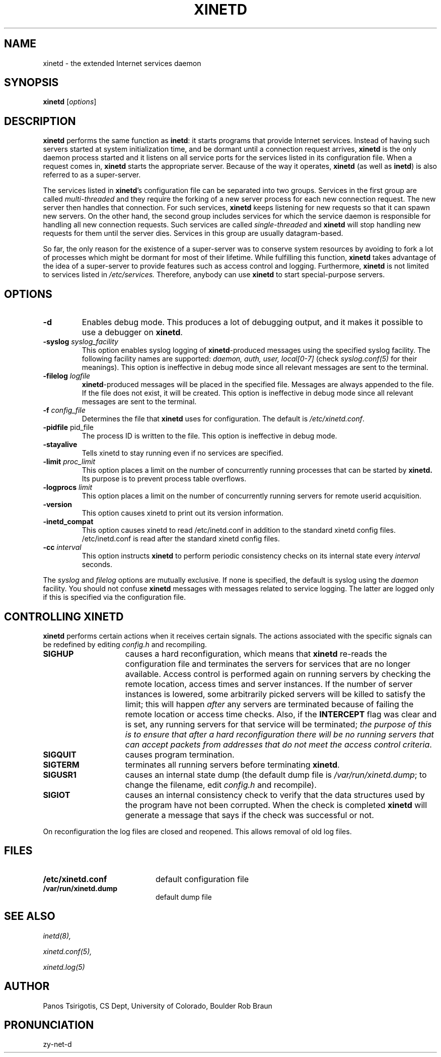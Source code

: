 .\"(c) Copyright 1992 by Panagiotis Tsirigotis
.\"(c) Sections Copyright 1998-2001 by Rob Braun
.\"All rights reserved.  The file named COPYRIGHT specifies the terms 
.\"and conditions for redistribution.
.\"
.\" $Id: xinetd.man,v 1.1.1.1 1999/10/12 17:28:59 bbraun Exp $
.TH XINETD 8 "14 June 2001"
.\" *************************** NAME *********************************
.SH NAME
xinetd \- the extended Internet services daemon
.\" *************************** SYNOPSIS *********************************
.SH SYNOPSIS
.B xinetd
[\fIoptions\fP]
.\" *************************** DESCRIPTION *********************************
.SH DESCRIPTION
\fBxinetd\fP performs the same function as \fBinetd\fP: it starts
programs that provide Internet services.  Instead of having such
servers started at system initialization time, and be dormant until a
connection request arrives, \fBxinetd\fP is the only daemon process
started and it listens on all service ports for the services listed in
its configuration file. When a request comes in, \fBxinetd\fP starts
the appropriate server.  Because of the way it operates, \fBxinetd\fP
(as well as \fBinetd\fP) is also referred to as a super-server.
.LP
The services listed in \fBxinetd\fP's configuration file can be
separated into two groups.  Services in the first group are called
.I "multi-threaded"
and they require the forking of a new server process for each new
connection request.  The new server then handles that connection.  For
such services, \fBxinetd\fP keeps listening for new requests so that it
can spawn new servers.  On the other hand, the second group includes
services for which the service daemon is responsible for handling all
new connection requests.  Such services are called
.I "single-threaded"
and \fBxinetd\fP will stop handling new requests for them until the
server dies.  Services in this group are usually datagram-based.
.LP
So far, the only reason for the existence of a super-server was to
conserve system resources by avoiding to fork a lot of processes which
might be dormant for most of their lifetime.  While fulfilling this
function, \fBxinetd\fP takes advantage of the idea of a super-server to
provide features such as access control and logging.  Furthermore,
\fBxinetd\fP is not limited to services listed in
.I /etc/services.
Therefore, anybody can use \fBxinetd\fP to start special-purpose
servers.
.\" *************************** OPTIONS *********************************
.SH OPTIONS
.TP
.BR \-d
Enables debug mode. This produces a lot of debugging output, and it
makes it possible to use a debugger on \fBxinetd\fP.
.TP
.BI \-syslog " syslog_facility"
This option enables syslog logging of \fBxinetd\fP-produced messages
using the specified syslog facility.
The following facility names are supported:
.I daemon,
.I auth,
.I user,
.I "local[0-7]"
(check \fIsyslog.conf(5)\fP for their meanings).
This option is ineffective in debug mode since all relevant messages are sent
to the terminal.
.TP
.BI \-filelog " logfile"
\fBxinetd\fP-produced messages will be placed in the specified file.
Messages are always appended to the file.
If the file does not exist, it will be created.
This option is ineffective in debug mode since all relevant messages are sent
to the terminal.
.TP
.BI \-f " config_file"
Determines the file that \fBxinetd\fP uses for configuration. The
default is \fI/etc/xinetd.conf\fP.
.TP
.BR \-pidfile " pid_file"
.br
The process ID is written to the file. This option is ineffective in debug mode. 
.TP
.BI \-stayalive 
Tells xinetd to stay running even if no services are specified.
.TP
.BI \-limit " proc_limit"
This option places a limit on the number of concurrently running processes
that can be started by
.B xinetd.
Its purpose is to prevent process table overflows.
.TP
.BI \-logprocs " limit"
This option places a limit on the number of concurrently running servers
for remote userid acquisition.
.TP
.BI \-version
This option causes xinetd to print out its version information.
.TP
.BI \-inetd_compat
This option causes xinetd to read /etc/inetd.conf in addition to the
standard xinetd config files.  /etc/inetd.conf is read after the
standard xinetd config files.
.TP
.BI \-cc " interval"
This option instructs
.B xinetd
to perform periodic consistency checks on its internal state every
.I interval
seconds.
.LP
The \fIsyslog\fP and \fIfilelog\fP options are mutually exclusive.
If none is specified, the default is syslog using the
.I daemon
facility.
You should not confuse \fBxinetd\fP messages with messages related to
service logging. The latter are logged only if this is specified
via the configuration file.
.\" *********************** CONTROLLING XINETD ****************************
.SH "CONTROLLING XINETD"
.LP
\fBxinetd\fP performs certain actions when it receives certain signals.
The actions associated with the specific signals can be redefined
by editing \fIconfig.h\fP and recompiling.
.TP 15
.B SIGHUP
causes a hard reconfiguration, which means that \fBxinetd\fP re-reads 
the configuration file and terminates the servers for services that 
are no longer available. Access control is performed again on 
running servers by checking the remote location, access times and 
server instances. If the number of server instances is lowered, some 
arbitrarily picked servers will be killed to satisfy the limit; this 
will happen \fIafter\fP any servers are terminated because of failing 
the remote location or access time checks.
Also, if the
.B INTERCEPT
flag was clear and is set, any running servers for that service will
be terminated;
\fIthe purpose of this is to ensure that after a hard reconfiguration
there will be no running servers that can accept packets from addresses
that do not meet the access control criteria\fP.
.TP
.B SIGQUIT
causes program termination.
.TP
.B SIGTERM
terminates all running servers before terminating \fBxinetd\fP.
.TP
.B SIGUSR1
causes an internal state dump (the default dump file is
\fI/var/run/xinetd.dump\fP;
to change the filename, edit \fIconfig.h\fP and recompile).
.TP
.B SIGIOT
causes an internal consistency check to verify that the data structures
used by the program have not been corrupted.
When the check is completed
.B xinetd
will generate a message that says if the check was successful or not.
.LP
On reconfiguration the log files are closed and reopened. This allows
removal of old log files.
.\" *********************** FILES ****************************
.SH FILES
.LP
.PD .1v
.TP 20
.B /etc/xinetd.conf
default configuration file
.TP
.B /var/run/xinetd.dump
default dump file
.PD
.\" *********************** SEE ALSO ****************************
.SH "SEE ALSO"
.I "inetd(8),"
.LP
.I "xinetd.conf(5),"
.LP
.I "xinetd.log(5)"
.\" *********************** AUTHOR ****************************
.SH AUTHOR
Panos Tsirigotis, CS Dept, University of Colorado, Boulder
Rob Braun
.\" *********************** PRONUNCIATION ****************************
.SH PRONUNCIATION
zy-net-d

